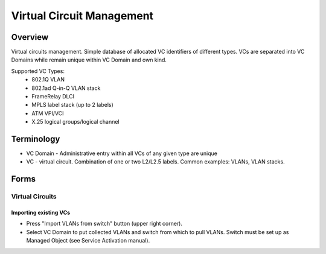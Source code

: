 **************************
Virtual Circuit Management
**************************
Overview
========
Virtual circuits management. Simple database of allocated VC identifiers of different types.
VCs are separated into VC Domains while remain unique within VC Domain and own kind.

Supported VC Types:
 * 802.1Q VLAN
 * 802.1ad Q-in-Q VLAN stack
 * FrameRelay DLCI
 * MPLS label stack (up to 2 labels)
 * ATM VPI/VCI
 * X.25 logical groups/logical channel
 
Terminology
============
* VC Domain - Administrative entry within all VCs of any given type are unique
* VC - virtual circuit. Combination of one or two L2/L2.5 labels. Common examples: VLANs, VLAN stacks.

Forms
=====
Virtual Circuits
----------------
Importing existing VCs
^^^^^^^^^^^^^^^^^^^^^^

* Press "Import VLANs from switch" button (upper right corner).
* Select VC Domain to put collected VLANs and switch from which to pull VLANs. Switch must be set up as Managed Object (see Service Activation manual).
